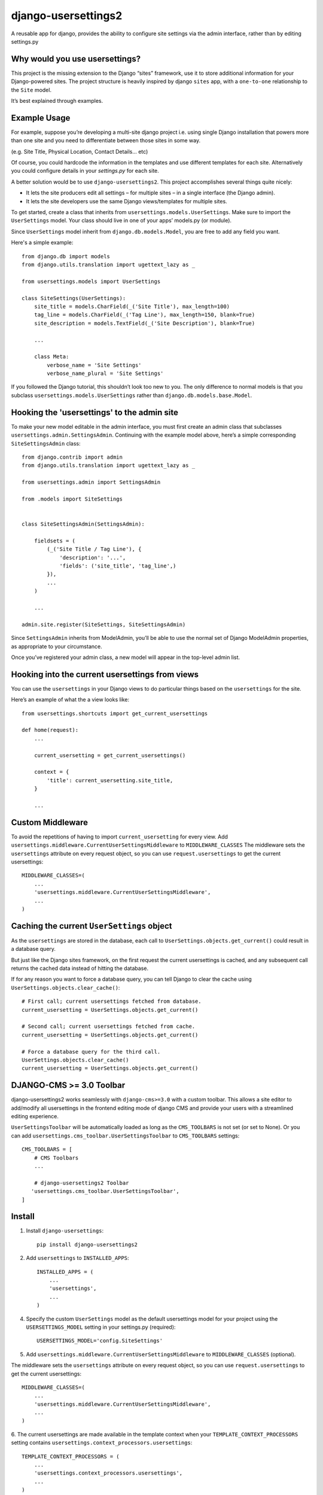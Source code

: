 =============================
django-usersettings2
=============================

.. image:: http://img.shields.io/travis/mishbahr/django-usersettings2.svg?style=flat-square
    :target: https://travis-ci.org/mishbahr/django-usersettings2/

.. image:: http://img.shields.io/pypi/v/django-usersettings2.svg?style=flat-square
    :target: https://pypi.python.org/pypi/django-usersettings2/
    :alt: Latest Version

.. image:: http://img.shields.io/pypi/dm/django-usersettings2.svg?style=flat-square
    :target: https://pypi.python.org/pypi/django-usersettings2/
    :alt: Downloads

.. image:: http://img.shields.io/pypi/l/django-usersettings2.svg?style=flat-square
    :target: https://pypi.python.org/pypi/django-usersettings2/
    :alt: License

.. image:: http://img.shields.io/coveralls/mishbahr/django-usersettings2.svg?style=flat-square
  :target: https://coveralls.io/r/mishbahr/django-usersettings2?branch=master


A reusable app for django, provides the ability to configure site settings via the admin interface, rather than by editing settings.py


Why would you use usersettings?
-------------------------------

This project is the missing extension to the Django “sites” framework, use it to store additional information for your Django-powered sites. The project structure is heavily inspired by  django ``sites`` app, with a ``one-to-one`` relationship to the ``Site`` model.

It’s best explained through examples.


Example Usage
-------------

For example, suppose you’re developing a multi-site django project i.e. using single Django installation that powers more than one site and you need to differentiate between those sites in some way.

(e.g. Site Title, Physical Location, Contact Details... etc)

Of course, you could hardcode the information in the templates and use different templates
for each site. Alternatively you could configure details in your `settings.py` for each site.

A better solution would be to use ``django-usersettings2``. This project accomplishes several things quite nicely:

* It lets the site producers edit all settings – for multiple sites – in a single interface (the Django admin).
* It lets the site developers use the same Django views/templates for multiple sites.

To get started, create a class that inherits from ``usersettings.models.UserSettings``. Make sure to import the ``UserSettings`` model. Your class should live in one of your apps’ models.py (or module).

Since ``UserSettings`` model inherit from ``django.db.models.Model``, you are free to add any field you want.

Here's a simple example::

    from django.db import models
    from django.utils.translation import ugettext_lazy as _

    from usersettings.models import UserSettings

    class SiteSettings(UserSettings):
        site_title = models.CharField(_('Site Title'), max_length=100)
        tag_line = models.CharField(_('Tag Line'), max_length=150, blank=True)
        site_description = models.TextField(_('Site Description'), blank=True)

        ...

        class Meta:
            verbose_name = 'Site Settings'
            verbose_name_plural = 'Site Settings'

If you followed the Django tutorial, this shouldn’t look too new to you.
The only difference to normal models is that you subclass ``usersettings.models.UserSettings`` rather than ``django.db.models.base.Model``.

Hooking the 'usersettings' to the admin site
--------------------------------------------

To make your new model editable in the admin interface, you must first create an admin class that subclasses ``usersettings.admin.SettingsAdmin``. Continuing with the example model above, here’s a simple corresponding ``SiteSettingsAdmin`` class::

    from django.contrib import admin
    from django.utils.translation import ugettext_lazy as _

    from usersettings.admin import SettingsAdmin

    from .models import SiteSettings


    class SiteSettingsAdmin(SettingsAdmin):

        fieldsets = (
            (_('Site Title / Tag Line'), {
                'description': '...',
                'fields': ('site_title', 'tag_line',)
            }),
            ...
        )

        ...

    admin.site.register(SiteSettings, SiteSettingsAdmin)


Since ``SettingsAdmin`` inherits from ModelAdmin, you’ll be able to use the normal
set of Django ModelAdmin properties, as appropriate to your circumstance.

Once you’ve registered your admin class, a new model will appear in the top-level admin list.


Hooking into the current usersettings from views
------------------------------------------------

You can use the ``usersettings`` in your Django views to do particular things based on the ``usersettings`` for the site.

Here’s an example of what the a view looks like::

    from usersettings.shortcuts import get_current_usersettings

    def home(request):
        ...

        current_usersetting = get_current_usersettings()

        context = {
            'title': current_usersetting.site_title,
        }

        ...

Custom Middleware
-----------------

To avoid the repetitions of having to import ``current_usersetting`` for every view. Add ``usersettings.middleware.CurrentUserSettingsMiddleware`` to ``MIDDLEWARE_CLASSES``
The middleware sets the ``usersettings`` attribute on every request object, so you can use ``request.usersettings`` to get the current usersettings::

    MIDDLEWARE_CLASSES=(
        ...
        'usersettings.middleware.CurrentUserSettingsMiddleware',
        ...
    )

Caching the current ``UserSettings`` object
-------------------------------------------
As the ``usersettings`` are stored in the database, each call to ``UserSettings.objects.get_current()`` could result in a database query.

But just like the Django sites framework, on the first request the current usersettings is cached, and any subsequent call returns the cached data instead of hitting the database.

If for any reason you want to force a database query, you can tell Django to clear the cache using ``UserSettings.objects.clear_cache()``::

    # First call; current usersettings fetched from database.
    current_usersetting = UserSettings.objects.get_current()

    # Second call; current usersettings fetched from cache.
    current_usersetting = UserSettings.objects.get_current()

    # Force a database query for the third call.
    UserSettings.objects.clear_cache()
    current_usersetting = UserSettings.objects.get_current()

DJANGO-CMS >= 3.0 Toolbar
-------------------------
django-usersettings2 works seamlessly with ``django-cms>=3.0`` with a custom toolbar.
This allows a site editor to add/modify all usersettings in the frontend editing mode of django CMS and provide your users with a streamlined editing experience.

``UserSettingsToolbar`` will be automatically loaded as long as the ``CMS_TOOLBARS`` is not set (or set to None). Or you can add ``usersettings.cms_toolbar.UserSettingsToolbar`` to ``CMS_TOOLBARS`` settings::

    CMS_TOOLBARS = [
        # CMS Toolbars
        ...

        # django-usersettings2 Toolbar
       'usersettings.cms_toolbar.UserSettingsToolbar',
    ]


Install
-------

1. Install ``django-usersettings``::

    pip install django-usersettings2

2. Add ``usersettings`` to ``INSTALLED_APPS``::

    INSTALLED_APPS = (
        ...
        'usersettings',
        ...
    )

4. Specify the custom ``UserSettings`` model as the default usersettings model for your project using the ``USERSETTINGS_MODEL`` setting in your settings.py (required)::

    USERSETTINGS_MODEL='config.SiteSettings'

5. Add ``usersettings.middleware.CurrentUserSettingsMiddleware`` to ``MIDDLEWARE_CLASSES`` (optional).

The middleware sets the ``usersettings`` attribute on every request object, so you can use ``request.usersettings`` to get the current usersettings::

    MIDDLEWARE_CLASSES=(
        ...
        'usersettings.middleware.CurrentUserSettingsMiddleware',
        ...
    )

6. The current usersettings are made available in the template context when your
``TEMPLATE_CONTEXT_PROCESSORS`` setting contains ``usersettings.context_processors.usersettings``::

    TEMPLATE_CONTEXT_PROCESSORS = (
        ...
        'usersettings.context_processors.usersettings',
        ...
    )


Dependencies
------------

django-usersettings2 requires The `“sites” <https://docs.djangoproject.com/en/dev/ref/contrib/sites/>`_
framework to be installed.

To enable the sites framework, follow these steps:

1. Add `django.contrib.sites` to your ``INSTALLED_APPS`` setting::

    INSTALLED_APPS = (
        ...
        'django.contrib.sites'
        ...
    )

2. Define a ``SITE_ID`` setting::

    SITE_ID = 1

3. Run migrate.



Documentation
-------------

The full documentation is at https://django-usersettings2.readthedocs.org.
